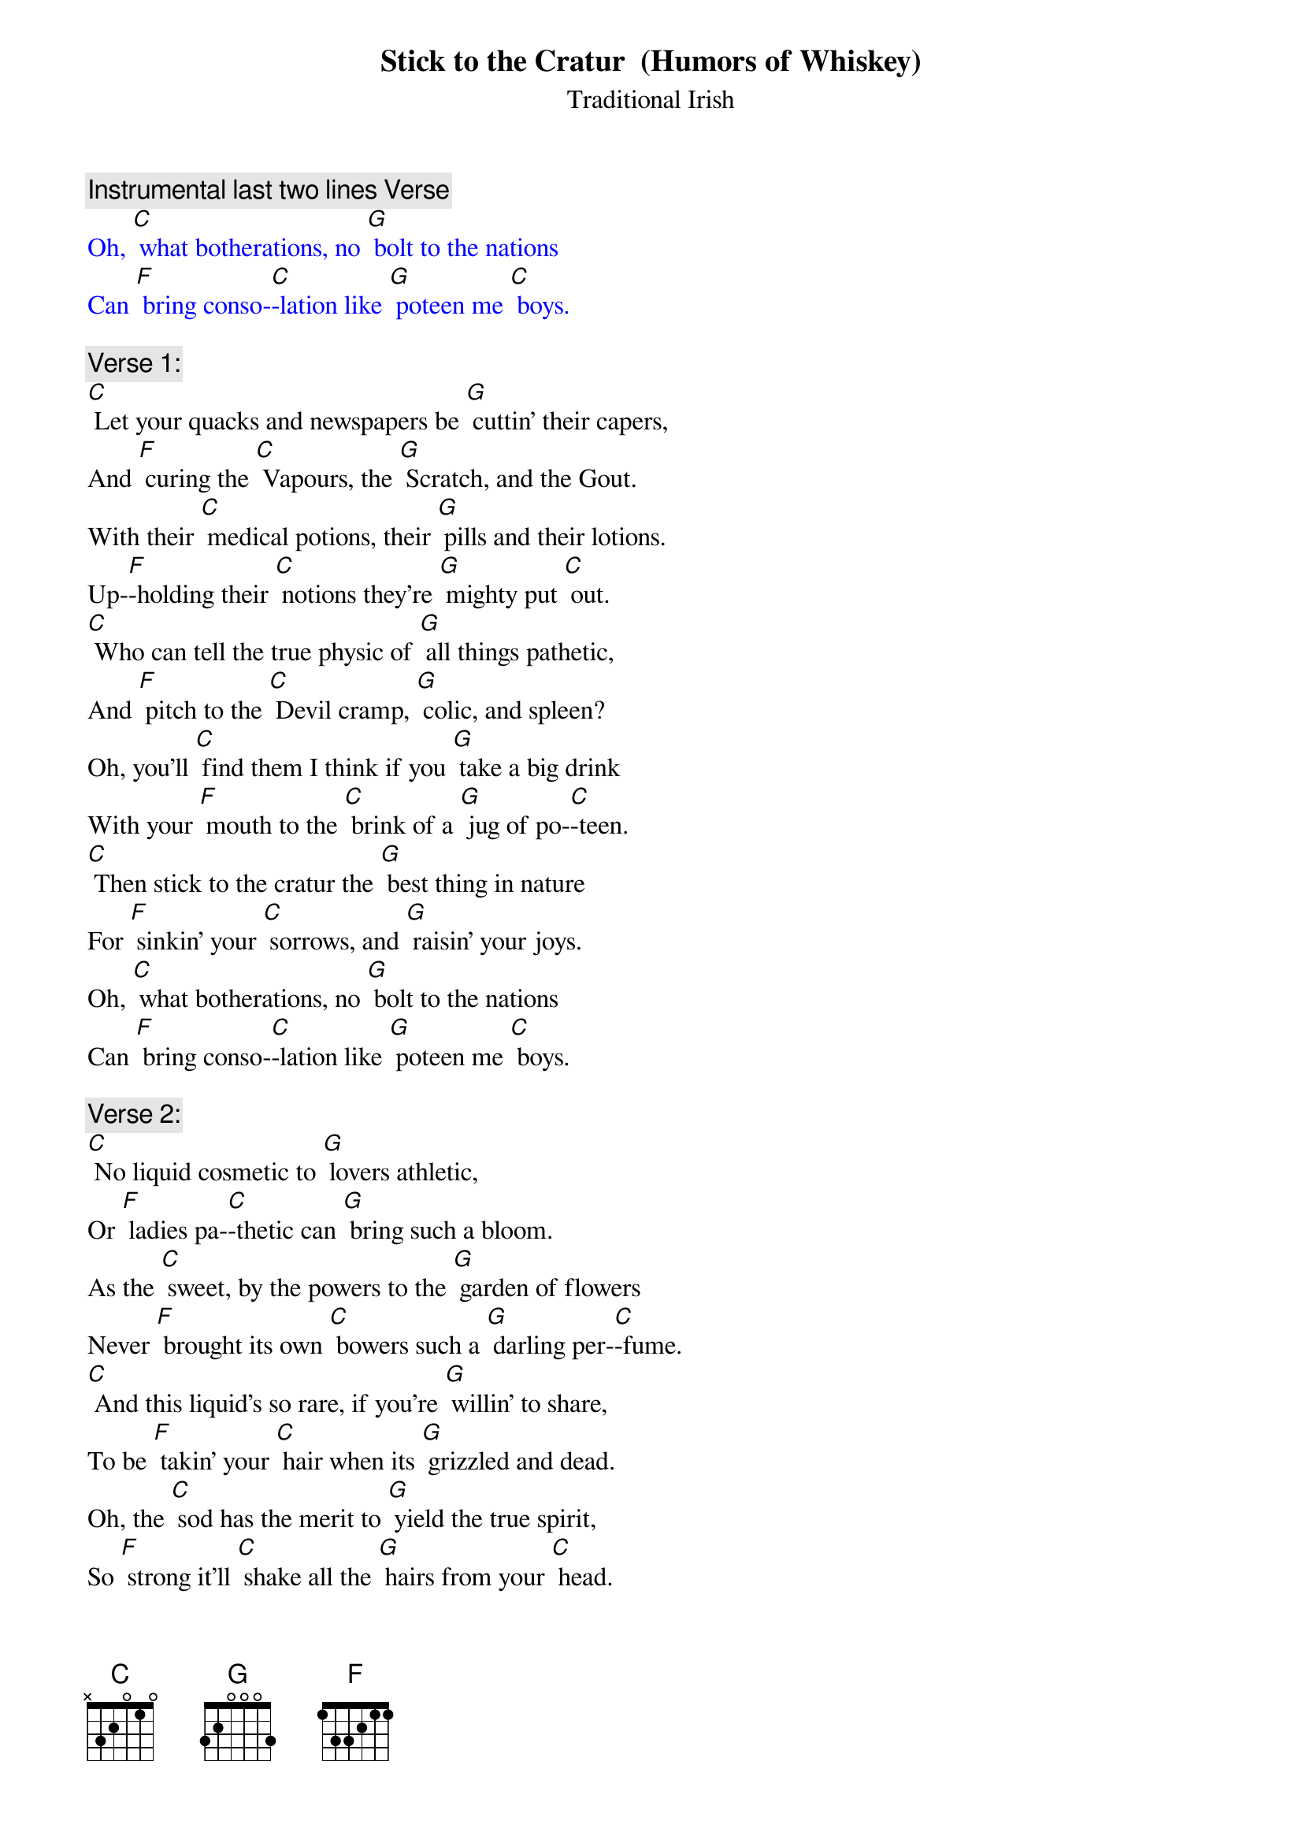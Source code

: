 {t: Stick to the Cratur  (Humors of Whiskey)}
{st: Traditional Irish}

{c: Instrumental last two lines Verse}
{textcolour: blue}
Oh, [C] what botherations, no [G] bolt to the nations
Can [F] bring conso-[C]-lation like [G] poteen me [C] boys.
{textcolour}

{c: Verse 1:}
[C] Let your quacks and newspapers be [G] cuttin' their capers,
And [F] curing the [C] Vapours, the [G] Scratch, and the Gout.
With their [C] medical potions, their [G] pills and their lotions.
Up-[F]-holding their [C] notions they’re [G] mighty put [C] out.
[C] Who can tell the true physic of [G] all things pathetic,
And [F] pitch to the [C] Devil cramp, [G] colic, and spleen?
Oh, you'll [C] find them I think if you [G] take a big drink
With your [F] mouth to the [C] brink of a [G] jug of po-[C]-teen.
[C] Then stick to the cratur the [G] best thing in nature
For [F] sinkin' your [C] sorrows, and [G] raisin' your joys.
Oh, [C] what botherations, no [G] bolt to the nations
Can [F] bring conso-[C]-lation like [G] poteen me [C] boys.

{c: Verse 2:}
[C] No liquid cosmetic to [G] lovers athletic,
Or [F] ladies pa-[C]-thetic can [G] bring such a bloom.
As the [C] sweet, by the powers to the [G] garden of flowers
Never [F] brought its own [C] bowers such a [G] darling per-[C]-fume.
[C] And this liquid's so rare, if you're [G] willin' to share,
To be [F] takin' your [C] hair when its [G] grizzled and dead.
Oh, the [C] sod has the merit to [G] yield the true spirit,
So [F] strong it'll [C] shake all the [G] hairs from your [C] head.
[C] Then stick to the cratur the [G] best thing in nature
For [F] sinkin' your [C] sorrows, and [G] raisin' your joys.
Oh, [C] since its perfection, no [G] doctor's direction
Can [F] cleanse the com-[C]-plexion like [G] Whiskey, me [C] boys.

{c: Verse 3:}
[C] As a child in my cradle, the [G] nurse from her ladle
Was [F] swillin' her [C] mouth with the [G] notion of pep.
When a [C] drop from her bottle fell [G] into me throttle,
I [F] capered, and [C] scrambled right [G] out of her [C] lap.
[C] On the floor I lay crawlin', and [G] screamin', and bawlin'
Till [F] Father and [C] Mother soon [G] came to the fore.
Con-[C]-ceived I lay dying, all [G] wailing, and crying,
They [F] found I was [C] only a-[G]-cryin' for [C] more.
[C] Then stick to the cratur the [G] best thing in nature
For [F] sinkin' your [C] sorrows, and [G] raisin' your joys.
Oh [C] Lord, how I'd chuckle if [G] babes in their truckle
Could [F] only be [C] suckled on [G] poteen, me [C] boys.

{c: Instrumental 1st 8 lines Verse 1}
{textcolour: blue}
[C] Let your quacks and newspapers be [G] cuttin' their capers,
And [F] curing the [C] Vapours, the [G] Scratch, and the Gout.
With their [C] medical potions, their [G] pills and their lotions.
Up-[F]-holding their [C] notions they’re [G] mighty put [C] out.
[C] Who can tell the true physic of [G] all things pathetic,
And [F] pitch to the [C] Devil cramp, [G] colic, and spleen?
Oh, you'll [C] find them I think if you [G] take a big drink
With your [F] mouth to the [C] brink of a [G] jug of po-[C]-teen.
{textcolour}

{c: Verse 4:}
[C] Through youthful digressions and [G] times of depression,
My [F] childhood im-[C]-pression still [G] clung to me mind.
In [C] school and in college, the [G] basis of knowledge
I [F] never could [C] gulp 'til with [G] whiskey com-[C]-bined.
[C] Now as older I'm growin', time's [G] ever bestowin'
On [F] Erin's po-[C]-tation a [G] flavour so fine,
And how [C] e're they may lecture on [G] Jove and his nectar,
It-[F]-self is the [C] only true [G] liquid de-[C]-vine.
[C] Then stick to the cratur the [G] best thing in nature
For [F] sinkin' your [C] sorrows, and [G] raisin' your joys.
Oh [C] Lord, it's the right thing for [G] courtin' and fightin'.
There's [F] naught so ex-[C]-citing as [G] whiskey, me [C] boys.

{c: Verse 5:}
[C] Come guess me this riddle: What [G] beats pipes and fiddle?
What's [F] hotter than [C] mustard, and [G] milder than cream?
What [C] best wets your whistle? What's [G] clearer than crystal,
[F] Sweeter than [C] honey, and [G] stronger than [C] steam?
What'll [C] make the dumb talk? What'll [G] make the lame walk--
The e-[F]-lixir of [C] life and phi-[G]-losopher's stone?
And what [C] helped Mr. Brunell to [G] dig the Thames tunnel?
[F] Wasn't it [C] poteen from [G] old Innish-[C]-owen?
[C] Then stick to the cratur the [G] best thing in nature
For [F] sinkin' your [C] sorrows, and [G] raisin' your joys.
Oh, [C] Lord knows I wonder if [G] lighting and thunder
Was [F] made from the [C] plunder of [G] poteen, me [C] boys.

{c: Instrumental last two lines Verse 1}
{textcolour: blue}
Oh, [C] what botherations, no [G] bolt to the nations
Can [F] bring conso-[C]-lation like [G] poteen me [C] boys.
{textcolour}
